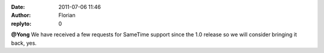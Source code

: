 :date: 2011-07-06 11:46
:author: Florian
:replyto: 0

**@Yong** We have received a few requests for SameTime support since the 1.0 release so we will consider bringing it back, yes.
